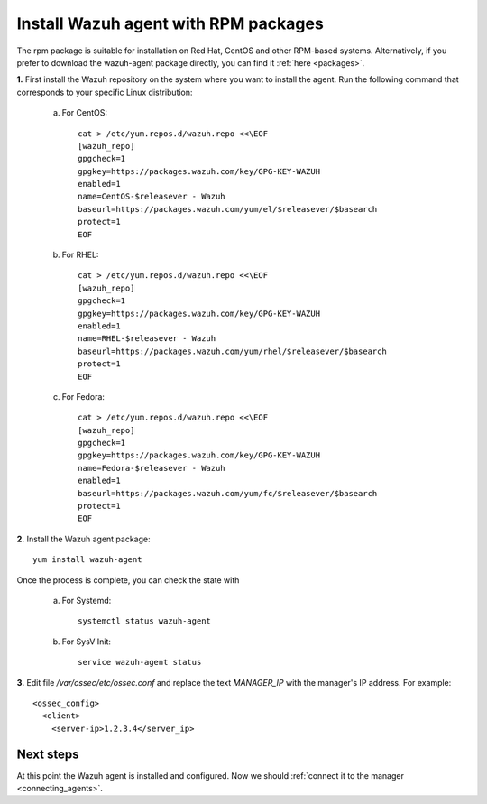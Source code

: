 .. _wazuh_agent_rpm:

Install Wazuh agent with RPM packages
==========================================

The rpm package is suitable for installation on Red Hat, CentOS and other RPM-based systems.  Alternatively, if you prefer to download the wazuh-agent package directly, you can find it :ref:`here <packages>`.

**1.** First install the Wazuh repository on the system where you want to install the agent. Run the following command that corresponds to your specific Linux distribution: 

    a) For CentOS::

        cat > /etc/yum.repos.d/wazuh.repo <<\EOF
        [wazuh_repo]
        gpgcheck=1
        gpgkey=https://packages.wazuh.com/key/GPG-KEY-WAZUH
        enabled=1
        name=CentOS-$releasever - Wazuh
        baseurl=https://packages.wazuh.com/yum/el/$releasever/$basearch
        protect=1
        EOF

    b) For RHEL::

        cat > /etc/yum.repos.d/wazuh.repo <<\EOF
        [wazuh_repo]
        gpgcheck=1
        gpgkey=https://packages.wazuh.com/key/GPG-KEY-WAZUH
        enabled=1
        name=RHEL-$releasever - Wazuh
        baseurl=https://packages.wazuh.com/yum/rhel/$releasever/$basearch
        protect=1
        EOF

    c) For Fedora::

        cat > /etc/yum.repos.d/wazuh.repo <<\EOF
        [wazuh_repo]
        gpgcheck=1
        gpgkey=https://packages.wazuh.com/key/GPG-KEY-WAZUH
        name=Fedora-$releasever - Wazuh
        enabled=1
        baseurl=https://packages.wazuh.com/yum/fc/$releasever/$basearch
        protect=1
        EOF

**2.** Install the Wazuh agent package::

	yum install wazuh-agent

Once the process is complete, you can check the state with

	a) For Systemd::

			systemctl status wazuh-agent

	b) For SysV Init::

			service wazuh-agent status

**3.** Edit file `/var/ossec/etc/ossec.conf` and replace the text *MANAGER_IP* with the manager's IP address. For example::

	<ossec_config>
	  <client>
	    <server-ip>1.2.3.4</server_ip>

Next steps
----------

At this point the Wazuh agent is installed and configured. Now we should :ref:`connect it to the manager <connecting_agents>`.
